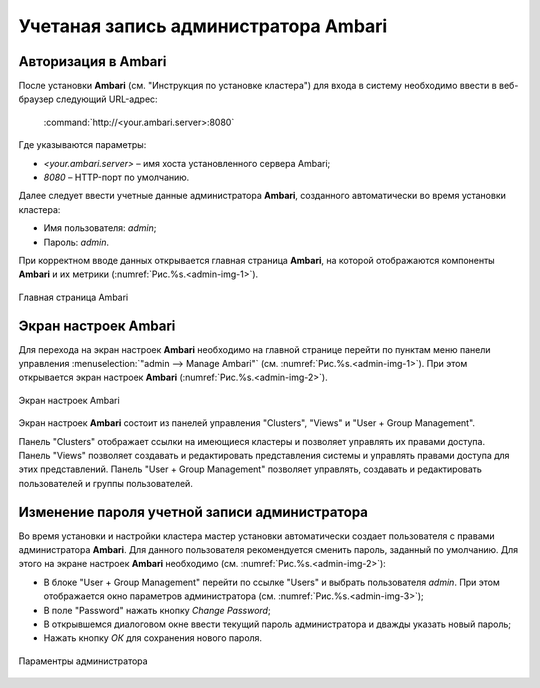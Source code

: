 Учетаная запись администратора Ambari
-------------------------------------

Авторизация в Ambari
^^^^^^^^^^^^^^^^^^^^


После установки **Ambari** (см. "Инструкция по установке кластера") для входа в систему необходимо ввести в веб-браузер следующий URL-адрес:

    :command:`http://<your.ambari.server>:8080`

Где указываются параметры:

+	*<your.ambari.server>* – имя хоста установленного сервера Ambari; 
+	*8080* – HTTP-порт по умолчанию. 


Далее следует ввести учетные данные администратора **Ambari**, созданного автоматически во время установки кластера:

+	Имя пользователя: *admin*;
+	Пароль: *admin*.

При корректном вводе данных открывается главная страница **Ambari**, на которой отображаются компоненты **Ambari** и их метрики (:numref:`Рис.%s.<admin-img-1>`). 

.. _admin-img-1:

.. figure:: imgs/admin_pic.1.*
   :align: center
   
   Главная страница Ambari


Экран настроек Ambari
^^^^^^^^^^^^^^^^^^^^^


Для перехода на экран настроек **Ambari** необходимо на главной странице перейти по пунктам меню панели управления :menuselection:`"admin --> Manage Ambari"` (см. :numref:`Рис.%s.<admin-img-1>`). При этом открывается экран настроек **Ambari** (:numref:`Рис.%s.<admin-img-2>`).

.. _admin-img-2:

.. figure:: imgs/admin_pic.2.*
   :align: center
   
   Экран настроек Ambari

Экран настроек **Ambari** состоит из панелей управления "Clusters", "Views" и "User + Group Management".

Панель "Clusters" отображает ссылки на имеющиеся кластеры и позволяет управлять их правами доступа.
Панель "Views" позволяет создавать и редактировать представления системы и управлять правами доступа для этих представлений. 
Панель "User + Group Management" позволяет управлять, создавать и редактировать пользователей и группы пользователей.


Изменение пароля учетной записи администратора
^^^^^^^^^^^^^^^^^^^^^^^^^^^^^^^^^^^^^^^^^^^^^^

Во время установки и настройки кластера мастер установки автоматически создает пользователя с правами администратора **Ambari**. Для данного пользователя рекомендуется сменить пароль, заданный по умолчанию. Для этого на экране настроек **Ambari** необходимо (см. :numref:`Рис.%s.<admin-img-2>`):

+	В блоке "User + Group Management" перейти по ссылке "Users" и выбрать пользователя *admin*. При этом отображается окно параметров администратора (см. :numref:`Рис.%s.<admin-img-3>`);
+	В поле "Password" нажать кнопку *Change Password*;
+	В открывшемся диалоговом окне ввести текущий пароль администратора и дважды указать новый пароль;
+	Нажать кнопку *ОК* для сохранения нового пароля.

.. _admin-img-3:

.. figure:: imgs/admin_pic.3.*
   :align: center
   
   Параментры администратора
